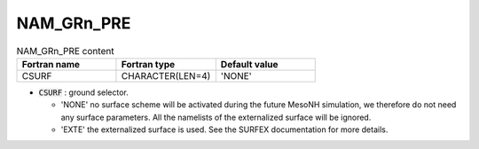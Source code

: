 .. _nam_grn_pre:

NAM_GRn_PRE
-----------------------------------------------------------------------------

.. csv-table:: NAM_GRn_PRE content
   :header: "Fortran name", "Fortran type", "Default value"
   :widths: 30, 30, 30
   
   "CSURF", "CHARACTER(LEN=4)", "'NONE'"

* :code:`CSURF` : ground selector.

  * 'NONE' no surface scheme will be activated during the future MesoNH simulation, we therefore do not need any surface parameters. All the namelists of the externalized surface will be ignored.
  * 'EXTE' the externalized surface is used. See the SURFEX documentation for more details.

